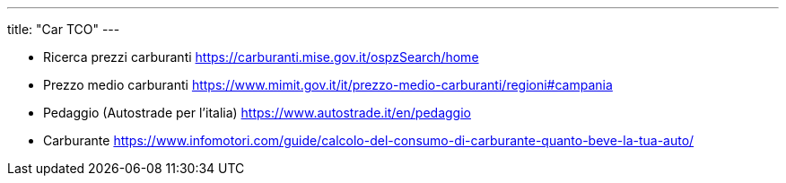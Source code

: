 ---
title: "Car TCO"
---

* Ricerca prezzi carburanti
https://carburanti.mise.gov.it/ospzSearch/home

* Prezzo medio carburanti
https://www.mimit.gov.it/it/prezzo-medio-carburanti/regioni#campania

* Pedaggio (Autostrade per l'italia)
https://www.autostrade.it/en/pedaggio

* Carburante
https://www.infomotori.com/guide/calcolo-del-consumo-di-carburante-quanto-beve-la-tua-auto/
